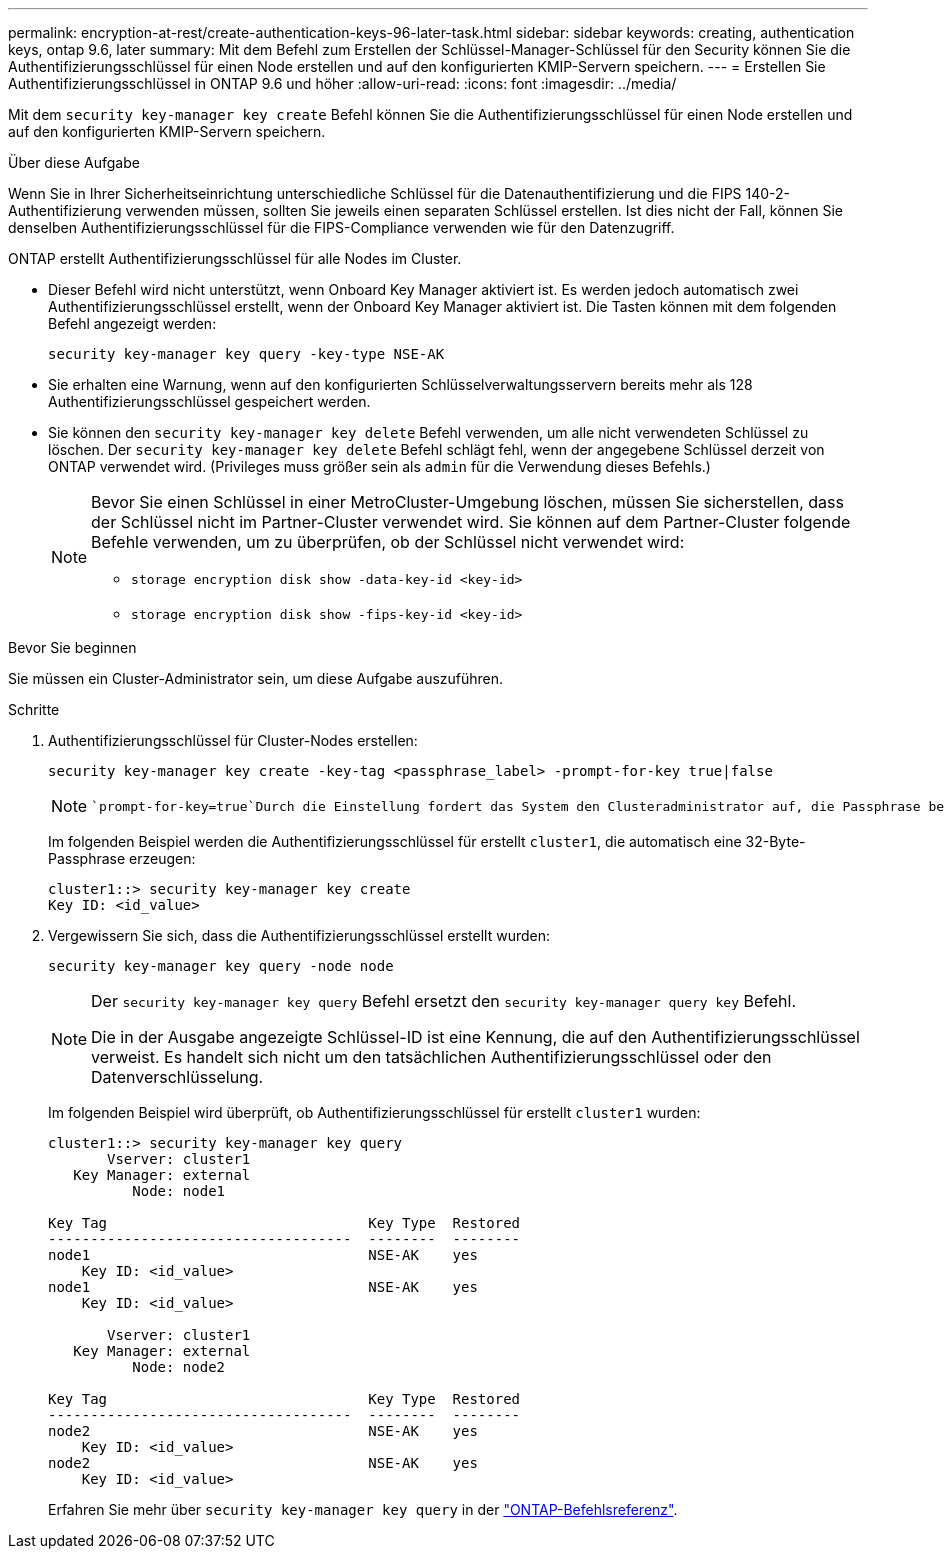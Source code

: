 ---
permalink: encryption-at-rest/create-authentication-keys-96-later-task.html 
sidebar: sidebar 
keywords: creating, authentication keys, ontap 9.6, later 
summary: Mit dem Befehl zum Erstellen der Schlüssel-Manager-Schlüssel für den Security können Sie die Authentifizierungsschlüssel für einen Node erstellen und auf den konfigurierten KMIP-Servern speichern. 
---
= Erstellen Sie Authentifizierungsschlüssel in ONTAP 9.6 und höher
:allow-uri-read: 
:icons: font
:imagesdir: ../media/


[role="lead"]
Mit dem `security key-manager key create` Befehl können Sie die Authentifizierungsschlüssel für einen Node erstellen und auf den konfigurierten KMIP-Servern speichern.

.Über diese Aufgabe
Wenn Sie in Ihrer Sicherheitseinrichtung unterschiedliche Schlüssel für die Datenauthentifizierung und die FIPS 140-2-Authentifizierung verwenden müssen, sollten Sie jeweils einen separaten Schlüssel erstellen. Ist dies nicht der Fall, können Sie denselben Authentifizierungsschlüssel für die FIPS-Compliance verwenden wie für den Datenzugriff.

ONTAP erstellt Authentifizierungsschlüssel für alle Nodes im Cluster.

* Dieser Befehl wird nicht unterstützt, wenn Onboard Key Manager aktiviert ist. Es werden jedoch automatisch zwei Authentifizierungsschlüssel erstellt, wenn der Onboard Key Manager aktiviert ist. Die Tasten können mit dem folgenden Befehl angezeigt werden:
+
[listing]
----
security key-manager key query -key-type NSE-AK
----
* Sie erhalten eine Warnung, wenn auf den konfigurierten Schlüsselverwaltungsservern bereits mehr als 128 Authentifizierungsschlüssel gespeichert werden.
* Sie können den `security key-manager key delete` Befehl verwenden, um alle nicht verwendeten Schlüssel zu löschen. Der `security key-manager key delete` Befehl schlägt fehl, wenn der angegebene Schlüssel derzeit von ONTAP verwendet wird. (Privileges muss größer sein als `admin` für die Verwendung dieses Befehls.)
+
[NOTE]
====
Bevor Sie einen Schlüssel in einer MetroCluster-Umgebung löschen, müssen Sie sicherstellen, dass der Schlüssel nicht im Partner-Cluster verwendet wird. Sie können auf dem Partner-Cluster folgende Befehle verwenden, um zu überprüfen, ob der Schlüssel nicht verwendet wird:

** `storage encryption disk show -data-key-id <key-id>`
** `storage encryption disk show -fips-key-id <key-id>`


====


.Bevor Sie beginnen
Sie müssen ein Cluster-Administrator sein, um diese Aufgabe auszuführen.

.Schritte
. Authentifizierungsschlüssel für Cluster-Nodes erstellen:
+
[source, cli]
----
security key-manager key create -key-tag <passphrase_label> -prompt-for-key true|false
----
+
[NOTE]
====
 `prompt-for-key=true`Durch die Einstellung fordert das System den Clusteradministrator auf, die Passphrase bei der Authentifizierung verschlüsselter Laufwerke zu verwenden. Andernfalls generiert das System automatisch eine 32-Byte-Passphrase. Der `security key-manager key create` Befehl ersetzt den `security key-manager create-key` Befehl. Erfahren Sie mehr über `security key-manager key create` in der link:https://docs.netapp.com/us-en/ontap-cli/security-key-manager-key-create.html?q=security+key-manager+key+create["ONTAP-Befehlsreferenz"^].

====
+
Im folgenden Beispiel werden die Authentifizierungsschlüssel für erstellt `cluster1`, die automatisch eine 32-Byte-Passphrase erzeugen:

+
[listing]
----
cluster1::> security key-manager key create
Key ID: <id_value>
----
. Vergewissern Sie sich, dass die Authentifizierungsschlüssel erstellt wurden:
+
[listing]
----
security key-manager key query -node node
----
+
[NOTE]
====
Der `security key-manager key query` Befehl ersetzt den `security key-manager query key` Befehl.

Die in der Ausgabe angezeigte Schlüssel-ID ist eine Kennung, die auf den Authentifizierungsschlüssel verweist. Es handelt sich nicht um den tatsächlichen Authentifizierungsschlüssel oder den Datenverschlüsselung.

====
+
Im folgenden Beispiel wird überprüft, ob Authentifizierungsschlüssel für erstellt `cluster1` wurden:

+
[listing]
----
cluster1::> security key-manager key query
       Vserver: cluster1
   Key Manager: external
          Node: node1

Key Tag                               Key Type  Restored
------------------------------------  --------  --------
node1                                 NSE-AK    yes
    Key ID: <id_value>
node1                                 NSE-AK    yes
    Key ID: <id_value>

       Vserver: cluster1
   Key Manager: external
          Node: node2

Key Tag                               Key Type  Restored
------------------------------------  --------  --------
node2                                 NSE-AK    yes
    Key ID: <id_value>
node2                                 NSE-AK    yes
    Key ID: <id_value>
----
+
Erfahren Sie mehr über `security key-manager key query` in der link:https://docs.netapp.com/us-en/ontap-cli/security-key-manager-key-query.html["ONTAP-Befehlsreferenz"^].



